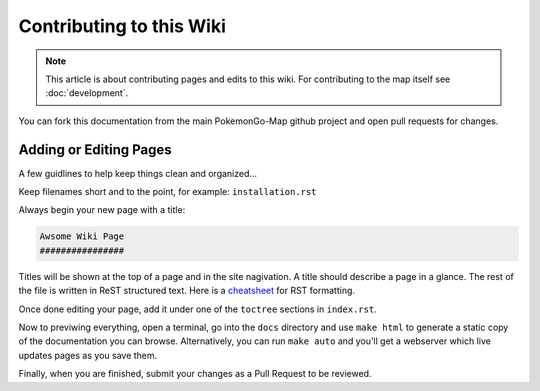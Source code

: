 Contributing to this Wiki
##############################

.. note:: This article is about contributing pages and edits to this wiki. For contributing to the map itself see :doc:`development`.

You can fork this documentation from the main PokemonGo-Map github project and open pull requests for changes.

Adding or Editing Pages
************************

A few guidlines to help keep things clean and organized...

Keep filenames short and to the point, for example: ``installation.rst``

Always begin your new page with a title:

.. code-block:: rst

  Awsome Wiki Page
  ################

Titles will be shown at the top of a page and in the site nagivation. A title should describe a page in a glance. The rest of the file is written in ReST structured text. Here is a `cheatsheet`_ for RST formatting.

Once done editing your page, add it under one of the ``toctree`` sections in ``index.rst``.

Now to previwing everything, open a terminal, go into the ``docs`` directory and use ``make html`` to generate a static copy of the documentation you can browse. Alternatively, you can run ``make auto`` and you'll get a webserver which live updates pages as you save them.

Finally, when you are finished, submit your changes as a Pull Request to be reviewed.

.. _`cheatsheet`: http://thomas-cokelaer.info/tutorials/sphinx/rest_syntax.html
